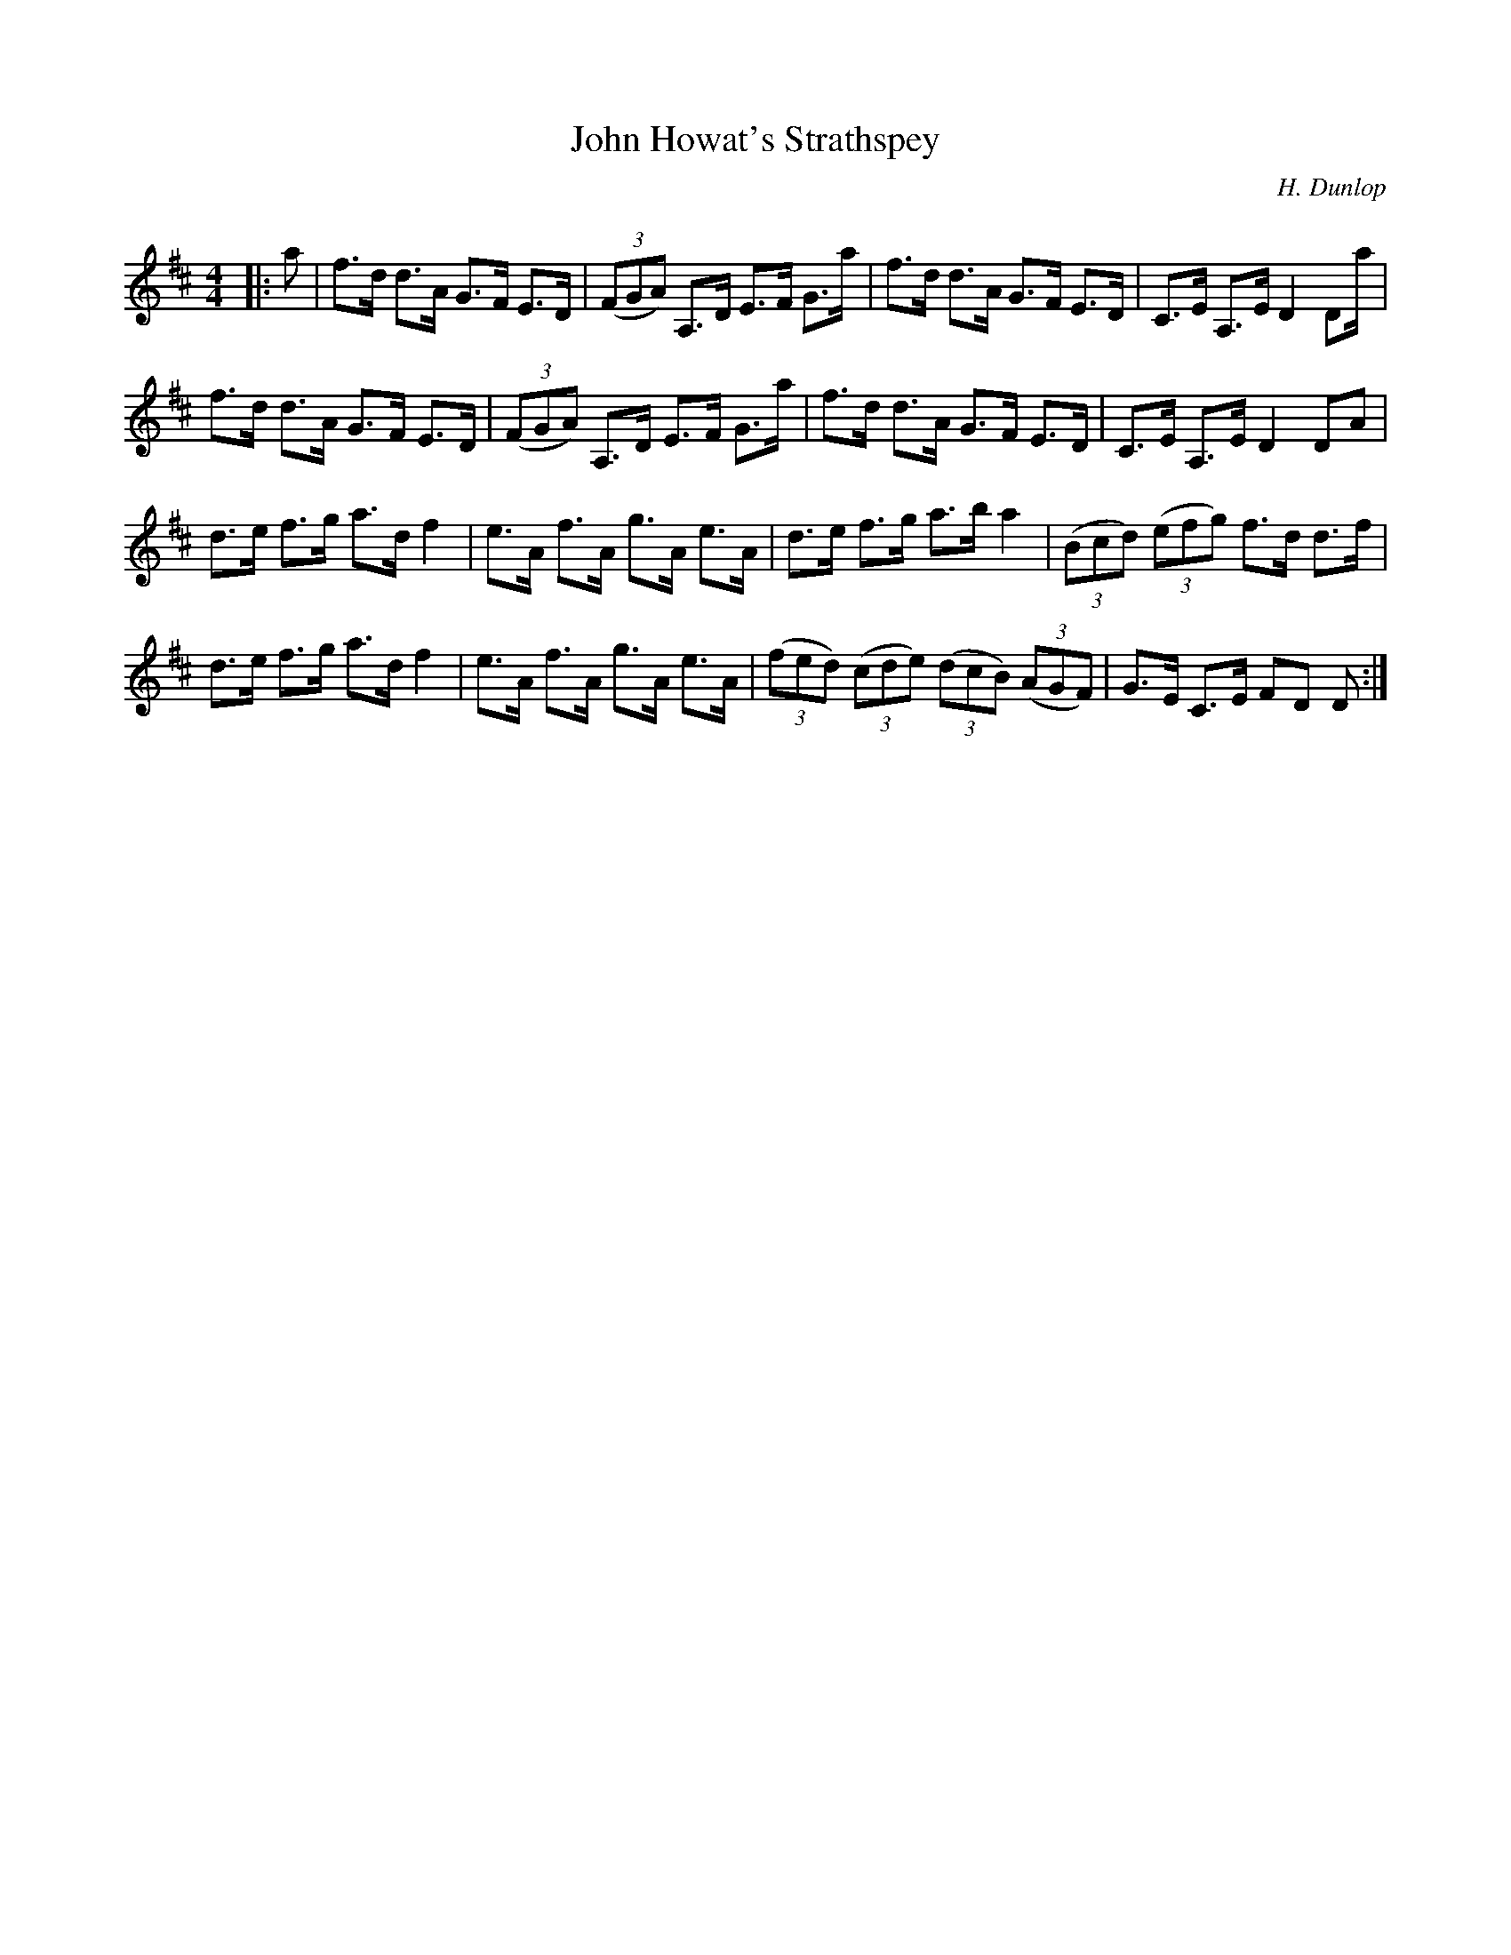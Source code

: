 X:1
T: John Howat's Strathspey
C:H. Dunlop
R:Strathspey
Q: 128
K:D
M:4/4
L:1/16
|:a2|f3d d3A G3F E3D|((3F2G2A2) A,3D E3F G3a|f3d d3A G3F E3D|C3E A,3E D4 D2a|
f3d d3A G3F E3D|((3F2G2A2) A,3D E3F G3a|f3d d3A G3F E3D|C3E A,3E D4 D2A2|
d3e f3g a3d f4|e3A f3A g3A e3A|d3e f3g a3b a4|((3B2c2d2) ((3e2f2g2) f3d d3f|
d3e f3g a3d f4|e3A f3A g3A e3A|((3f2e2d2) ((3c2d2e2) ((3d2c2B2) ((3A2G2F2) |G3E C3E F2D2 D2:|

